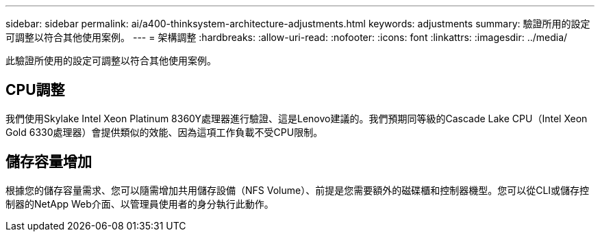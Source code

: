 ---
sidebar: sidebar 
permalink: ai/a400-thinksystem-architecture-adjustments.html 
keywords: adjustments 
summary: 驗證所用的設定可調整以符合其他使用案例。 
---
= 架構調整
:hardbreaks:
:allow-uri-read: 
:nofooter: 
:icons: font
:linkattrs: 
:imagesdir: ../media/


[role="lead"]
此驗證所使用的設定可調整以符合其他使用案例。



== CPU調整

我們使用Skylake Intel Xeon Platinum 8360Y處理器進行驗證、這是Lenovo建議的。我們預期同等級的Cascade Lake CPU（Intel Xeon Gold 6330處理器）會提供類似的效能、因為這項工作負載不受CPU限制。



== 儲存容量增加

根據您的儲存容量需求、您可以隨需增加共用儲存設備（NFS Volume）、前提是您需要額外的磁碟櫃和控制器機型。您可以從CLI或儲存控制器的NetApp Web介面、以管理員使用者的身分執行此動作。
